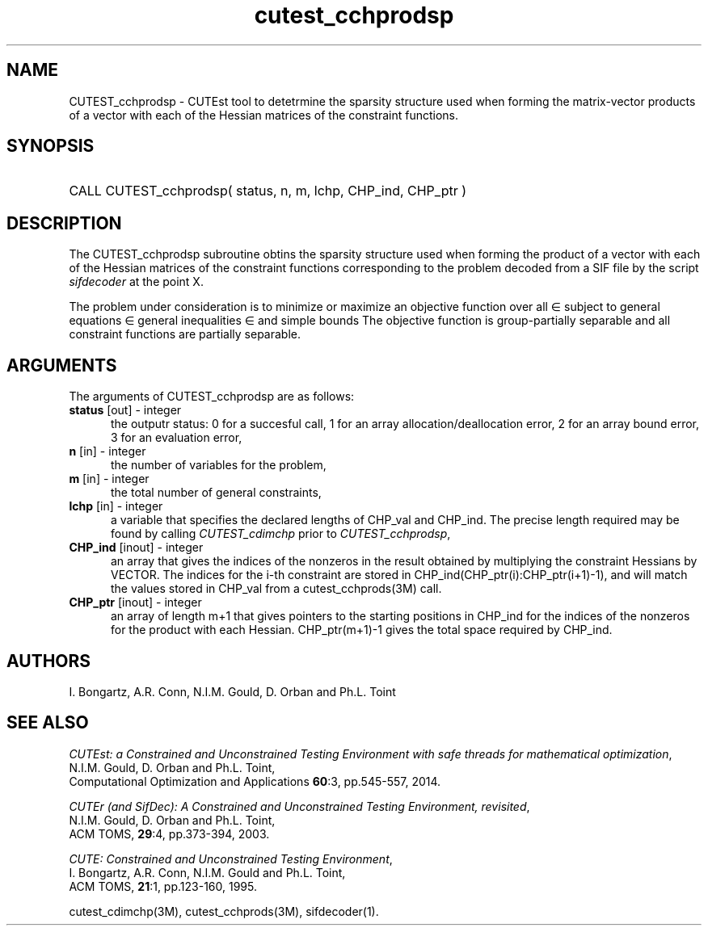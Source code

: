 '\" e  @(#)cutest_cchprodsp v1.5 03/2017;
.TH cutest_cchprodsp 3M "30 Mar 2017" "CUTEst user documentation" "CUTEst user documentation"
.SH NAME
CUTEST_cchprodsp \- CUTEst tool to detetrmine the sparsity structure used when
forming the matrix-vector products of a vector
with each of the Hessian matrices of the constraint functions.
.SH SYNOPSIS
.HP 1i
CALL CUTEST_cchprodsp( status, n, m, lchp, CHP_ind, CHP_ptr )
.SH DESCRIPTION
The CUTEST_cchprodsp subroutine obtins the sparsity structure used when
forming the product of a vector with each of
the Hessian matrices of the constraint functions
.EQ
c(x)
.EN
corresponding to the problem decoded from a SIF file by the script
\fIsifdecoder\fP at the point
.EQ
x =
.EN
X.

The problem under consideration
is to minimize or maximize an objective function
.EQ
f(x)
.EN
over all
.EQ
x
.EN
\(mo
.EQ
R sup n
.EN
subject to
general equations
.EQ
c sub i (x) ~=~ 0,
.EN
.EQ
~(i
.EN
\(mo
.EQ
{ 1 ,..., m sub E } ),
.EN
general inequalities
.EQ
c sub i sup l ~<=~ c sub i (x) ~<=~ c sub i sup u,
.EN
.EQ
~(i
.EN
\(mo
.EQ
{ m sub E + 1 ,..., m }),
.EN
and simple bounds
.EQ
x sup l ~<=~ x ~<=~ x sup u.
.EN
The objective function is group-partially separable
and all constraint functions are partially separable.
.LP
.SH ARGUMENTS
The arguments of CUTEST_cchprodsp are as follows:
.TP 5
.B status \fP[out] - integer
the outputr status: 0 for a succesful call, 1 for an array
allocation/deallocation error, 2 for an array bound error,
3 for an evaluation error,
.TP
.B n \fP[in] - integer
the number of variables for the problem,
.TP
.B m \fP[in] - integer
the total number of general constraints,
.TP
.B lchp \fP[in] - integer
a variable that specifies the declared lengths of CHP_val and CHP_ind.
The precise length required may be found by calling \fICUTEST_cdimchp\fP prior
to \fICUTEST_cchprodsp\fP,
.TP
.B CHP_ind \fP[inout] - integer
an array that gives the indices of the nonzeros in the result obtained by
multiplying the constraint Hessians by VECTOR. The indices for the i-th
constraint are stored in CHP_ind(CHP_ptr(i):CHP_ptr(i+1)-1), and will
match the values stored in  CHP_val from a cutest_cchprods(3M) call.
.TP
.B CHP_ptr \fP[inout] - integer
an array of length m+1 that gives pointers to the starting positions in
CHP_ind for the indices of the nonzeros for the product with each Hessian.
CHP_ptr(m+1)-1 gives the total space required by CHP_ind.
.LP
.SH AUTHORS
I. Bongartz, A.R. Conn, N.I.M. Gould, D. Orban and Ph.L. Toint
.SH "SEE ALSO"
\fICUTEst: a Constrained and Unconstrained Testing
Environment with safe threads for mathematical optimization\fP,
   N.I.M. Gould, D. Orban and Ph.L. Toint,
   Computational Optimization and Applications \fB60\fP:3, pp.545-557, 2014.

\fICUTEr (and SifDec): A Constrained and Unconstrained Testing
Environment, revisited\fP,
   N.I.M. Gould, D. Orban and Ph.L. Toint,
   ACM TOMS, \fB29\fP:4, pp.373-394, 2003.

\fICUTE: Constrained and Unconstrained Testing Environment\fP,
  I. Bongartz, A.R. Conn, N.I.M. Gould and Ph.L. Toint,
  ACM TOMS, \fB21\fP:1, pp.123-160, 1995.

cutest_cdimchp(3M), cutest_cchprods(3M), sifdecoder(1).
